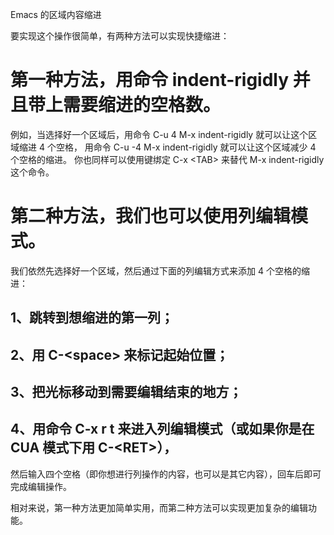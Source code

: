 Emacs 的区域内容缩进

要实现这个操作很简单，有两种方法可以实现快捷缩进：

* 第一种方法，用命令 indent-rigidly 并且带上需要缩进的空格数。
例如，当选择好一个区域后，用命令 C-u 4 M-x indent-rigidly 就可以让这个区域缩进 4 个空格，
用命令 C-u -4 M-x indent-rigidly 就可以让这个区域减少 4 个空格的缩进。
你也同样可以使用键绑定 C-x <TAB> 来替代 M-x indent-rigidly 这个命令。

* 第二种方法，我们也可以使用列编辑模式。
我们依然先选择好一个区域，然后通过下面的列编辑方式来添加 4 个空格的缩进：
** 1、跳转到想缩进的第一列；
** 2、用 C-<space> 来标记起始位置；
** 3、把光标移动到需要编辑结束的地方；
** 4、用命令 C-x r t 来进入列编辑模式（或如果你是在 CUA 模式下用 C-<RET>），
      然后输入四个空格（即你想进行列操作的内容，也可以是其它内容），回车后即可完成编辑操作。

相对来说，第一种方法更加简单实用，而第二种方法可以实现更加复杂的编辑功能。

